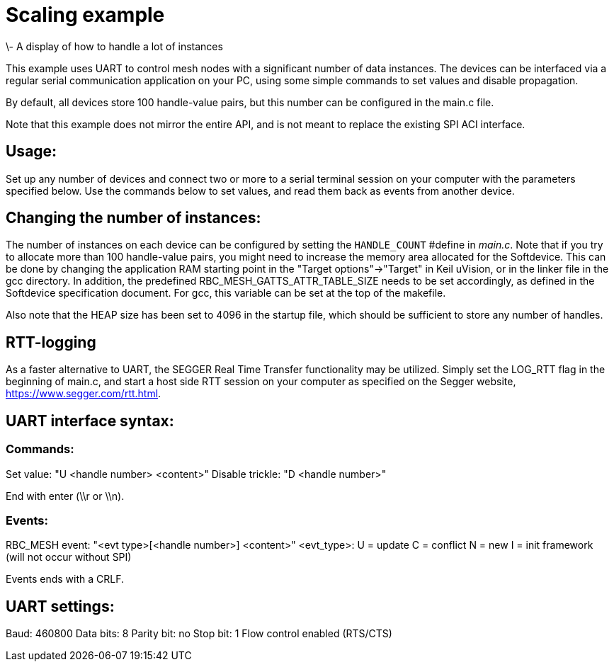 = Scaling example
\- A display of how to handle a lot of instances

This example uses UART to control mesh nodes with a significant number of data 
instances. The devices can be interfaced via a regular serial communication
application on your PC, using some simple commands to set values and disable 
propagation.

By default, all devices store 100 handle-value pairs, but this number can be 
configured in the main.c file.

Note that this example does not mirror the entire API, and is not meant to 
replace the existing SPI ACI interface.

== Usage:
Set up any number of devices and connect two or more to a serial terminal 
session on your computer with the parameters specified below. Use the commands 
below to set values, and read them back as events from another device.

== Changing the number of instances:
The number of instances on each device can be configured by setting the 
`HANDLE_COUNT` #define in _main.c_. Note that if you try to allocate more than 
100 handle-value pairs, you might need to increase the memory area allocated 
for the Softdevice. This can be done by changing the application RAM starting 
point in the "Target options"->"Target" in Keil uVision, or in the linker file
in the gcc directory. In addition, the predefined 
RBC_MESH_GATTS_ATTR_TABLE_SIZE needs to be set accordingly, as defined in the 
Softdevice specification document. For gcc, this variable can be set at the 
top of the makefile.

Also note that the HEAP size has been set to 4096 in the startup file, which 
should be sufficient to store any number of handles.

== RTT-logging
As a faster alternative to UART, the SEGGER Real Time Transfer functionality
may be utilized. Simply set the LOG_RTT flag in the beginning of main.c, and
start a host side RTT session on your computer as specified on the Segger
website, https://www.segger.com/rtt.html.

== UART interface syntax:
=== Commands:
Set value: "U <handle number> <content>"
Disable trickle: "D <handle number>"

End with enter (\\r or \\n).

=== Events:
RBC_MESH event: "<evt type>[<handle number>] <content>"
<evt_type>:
U = update
C = conflict
N = new
I = init framework (will not occur without SPI)

Events ends with a CRLF.

== UART settings:
Baud: 460800
Data bits: 8
Parity bit: no
Stop bit: 1
Flow control enabled (RTS/CTS)
